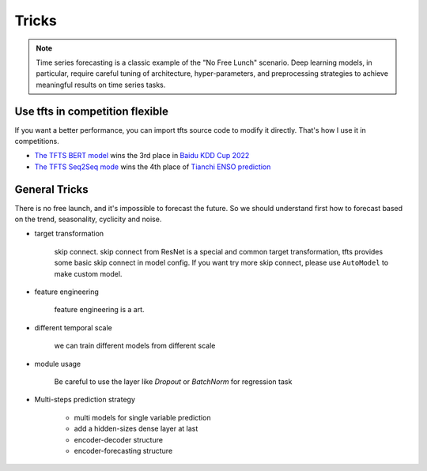 Tricks
======

.. _tricks:

.. note::

    Time series forecasting is a classic example of the "No Free Lunch" scenario. Deep learning models, in particular, require careful tuning of architecture, hyper-parameters, and preprocessing strategies to achieve meaningful results on time series tasks.


Use tfts in competition flexible
~~~~~~~~~~~~~~~~~~~~~~~~~~~~~~~~~~~~~

If you want a better performance, you can import tfts source code to modify it directly. That's how I use it in competitions.

* `The TFTS BERT model <https://github.com/LongxingTan/KDDCup2022-Baidu>`_ wins the 3rd place in `Baidu KDD Cup 2022 <https://aistudio.baidu.com/aistudio/competition/detail/152/0/introduction>`_
* `The TFTS Seq2Seq mode <https://github.com/LongxingTan/Data-competitions/tree/master/tianchi-enso-prediction>`_ wins the 4th place of `Tianchi ENSO prediction <https://tianchi.aliyun.com/competition/entrance/531871/introduction>`_


General Tricks
~~~~~~~~~~~~~~~~~~~~~~~~~~~~

There is no free launch, and it's impossible to forecast the future. So we should understand first how to forecast based on the trend, seasonality, cyclicity and noise.

* target transformation

	skip connect. skip connect from ResNet is a special and common target transformation, tfts provides some basic skip connect in model config. If you want try more skip connect, please use ``AutoModel`` to make custom model.

* feature engineering

    feature engineering is a art.

* different temporal scale

	we can train different models from different scale

* module usage

    Be careful to use the layer like `Dropout` or `BatchNorm` for regression task


* Multi-steps prediction strategy

    * multi models for single variable prediction
    * add a hidden-sizes dense layer at last
    * encoder-decoder structure
    * encoder-forecasting structure
